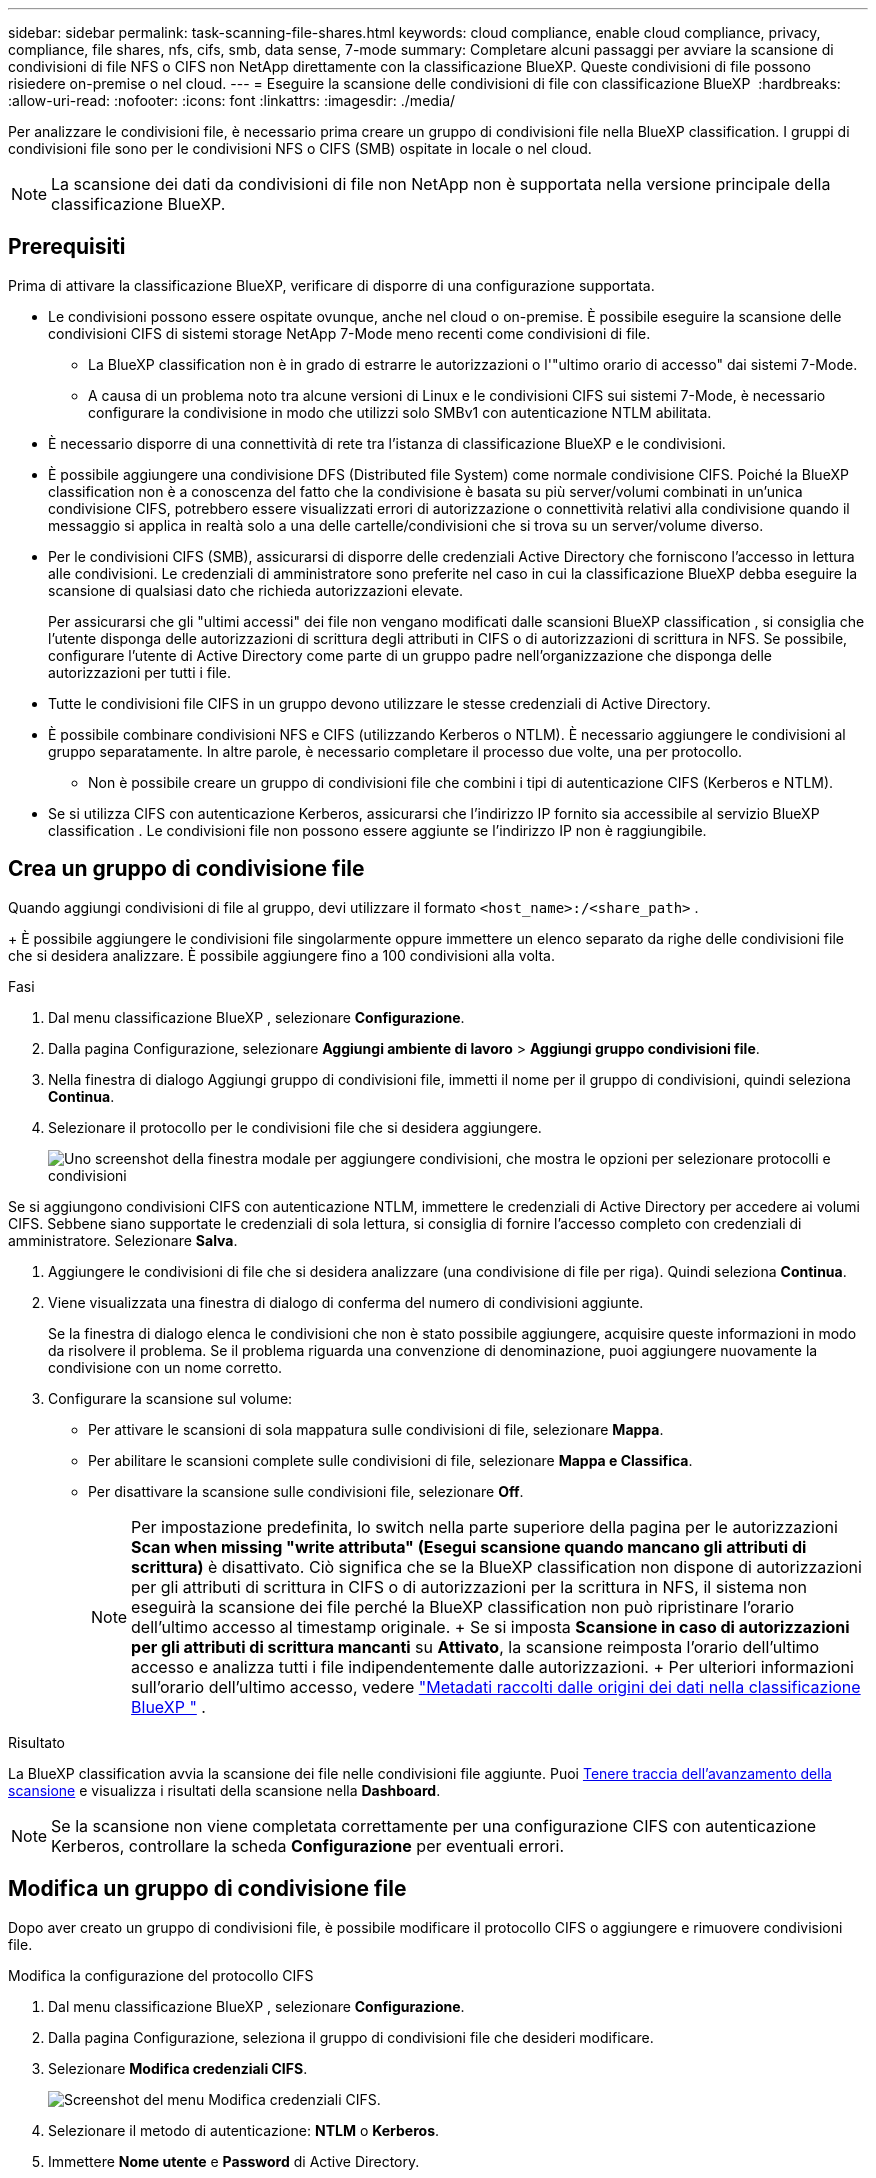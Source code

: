 ---
sidebar: sidebar 
permalink: task-scanning-file-shares.html 
keywords: cloud compliance, enable cloud compliance, privacy, compliance, file shares, nfs, cifs, smb, data sense, 7-mode 
summary: Completare alcuni passaggi per avviare la scansione di condivisioni di file NFS o CIFS non NetApp direttamente con la classificazione BlueXP. Queste condivisioni di file possono risiedere on-premise o nel cloud. 
---
= Eseguire la scansione delle condivisioni di file con classificazione BlueXP 
:hardbreaks:
:allow-uri-read: 
:nofooter: 
:icons: font
:linkattrs: 
:imagesdir: ./media/


[role="lead"]
Per analizzare le condivisioni file, è necessario prima creare un gruppo di condivisioni file nella BlueXP classification. I gruppi di condivisioni file sono per le condivisioni NFS o CIFS (SMB) ospitate in locale o nel cloud.


NOTE: La scansione dei dati da condivisioni di file non NetApp non è supportata nella versione principale della classificazione BlueXP.



== Prerequisiti

Prima di attivare la classificazione BlueXP, verificare di disporre di una configurazione supportata.

* Le condivisioni possono essere ospitate ovunque, anche nel cloud o on-premise. È possibile eseguire la scansione delle condivisioni CIFS di sistemi storage NetApp 7-Mode meno recenti come condivisioni di file.
+
** La BlueXP classification non è in grado di estrarre le autorizzazioni o l'"ultimo orario di accesso" dai sistemi 7-Mode.
** A causa di un problema noto tra alcune versioni di Linux e le condivisioni CIFS sui sistemi 7-Mode, è necessario configurare la condivisione in modo che utilizzi solo SMBv1 con autenticazione NTLM abilitata.


* È necessario disporre di una connettività di rete tra l'istanza di classificazione BlueXP e le condivisioni.
* È possibile aggiungere una condivisione DFS (Distributed file System) come normale condivisione CIFS. Poiché la BlueXP classification non è a conoscenza del fatto che la condivisione è basata su più server/volumi combinati in un'unica condivisione CIFS, potrebbero essere visualizzati errori di autorizzazione o connettività relativi alla condivisione quando il messaggio si applica in realtà solo a una delle cartelle/condivisioni che si trova su un server/volume diverso.
* Per le condivisioni CIFS (SMB), assicurarsi di disporre delle credenziali Active Directory che forniscono l'accesso in lettura alle condivisioni. Le credenziali di amministratore sono preferite nel caso in cui la classificazione BlueXP debba eseguire la scansione di qualsiasi dato che richieda autorizzazioni elevate.
+
Per assicurarsi che gli "ultimi accessi" dei file non vengano modificati dalle scansioni BlueXP classification , si consiglia che l'utente disponga delle autorizzazioni di scrittura degli attributi in CIFS o di autorizzazioni di scrittura in NFS. Se possibile, configurare l'utente di Active Directory come parte di un gruppo padre nell'organizzazione che disponga delle autorizzazioni per tutti i file.

* Tutte le condivisioni file CIFS in un gruppo devono utilizzare le stesse credenziali di Active Directory.
* È possibile combinare condivisioni NFS e CIFS (utilizzando Kerberos o NTLM). È necessario aggiungere le condivisioni al gruppo separatamente. In altre parole, è necessario completare il processo due volte, una per protocollo.
+
** Non è possibile creare un gruppo di condivisioni file che combini i tipi di autenticazione CIFS (Kerberos e NTLM).


* Se si utilizza CIFS con autenticazione Kerberos, assicurarsi che l'indirizzo IP fornito sia accessibile al servizio BlueXP classification . Le condivisioni file non possono essere aggiunte se l'indirizzo IP non è raggiungibile.




== Crea un gruppo di condivisione file

Quando aggiungi condivisioni di file al gruppo, devi utilizzare il formato  `<host_name>:/<share_path>` .

+ È possibile aggiungere le condivisioni file singolarmente oppure immettere un elenco separato da righe delle condivisioni file che si desidera analizzare. È possibile aggiungere fino a 100 condivisioni alla volta.

.Fasi
. Dal menu classificazione BlueXP , selezionare *Configurazione*.
. Dalla pagina Configurazione, selezionare *Aggiungi ambiente di lavoro* > *Aggiungi gruppo condivisioni file*.
. Nella finestra di dialogo Aggiungi gruppo di condivisioni file, immetti il nome per il gruppo di condivisioni, quindi seleziona *Continua*.
. Selezionare il protocollo per le condivisioni file che si desidera aggiungere.
+
image:screen-cl-config-shares-add.png["Uno screenshot della finestra modale per aggiungere condivisioni, che mostra le opzioni per selezionare protocolli e condivisioni"]



.Se si aggiungono condivisioni CIFS con autenticazione NTLM, immettere le credenziali di Active Directory per accedere ai volumi CIFS. Sebbene siano supportate le credenziali di sola lettura, si consiglia di fornire l'accesso completo con credenziali di amministratore. Selezionare **Salva**.
. Aggiungere le condivisioni di file che si desidera analizzare (una condivisione di file per riga). Quindi seleziona **Continua**.
. Viene visualizzata una finestra di dialogo di conferma del numero di condivisioni aggiunte.
+
Se la finestra di dialogo elenca le condivisioni che non è stato possibile aggiungere, acquisire queste informazioni in modo da risolvere il problema. Se il problema riguarda una convenzione di denominazione, puoi aggiungere nuovamente la condivisione con un nome corretto.

. Configurare la scansione sul volume:
+
** Per attivare le scansioni di sola mappatura sulle condivisioni di file, selezionare *Mappa*.
** Per abilitare le scansioni complete sulle condivisioni di file, selezionare *Mappa e Classifica*.
** Per disattivare la scansione sulle condivisioni file, selezionare *Off*.
+

NOTE: Per impostazione predefinita, lo switch nella parte superiore della pagina per le autorizzazioni *Scan when missing "write attributa" (Esegui scansione quando mancano gli attributi di scrittura)* è disattivato. Ciò significa che se la BlueXP classification non dispone di autorizzazioni per gli attributi di scrittura in CIFS o di autorizzazioni per la scrittura in NFS, il sistema non eseguirà la scansione dei file perché la BlueXP classification non può ripristinare l'orario dell'ultimo accesso al timestamp originale. + Se si imposta *Scansione in caso di autorizzazioni per gli attributi di scrittura mancanti* su *Attivato*, la scansione reimposta l'orario dell'ultimo accesso e analizza tutti i file indipendentemente dalle autorizzazioni. + Per ulteriori informazioni sull'orario dell'ultimo accesso, vedere link:link:reference-collected-metadata.html#last-access-time-timestamp["Metadati raccolti dalle origini dei dati nella classificazione BlueXP "] .





.Risultato
La BlueXP classification avvia la scansione dei file nelle condivisioni file aggiunte. Puoi xref:#track-the-scanning-progress[Tenere traccia dell'avanzamento della scansione] e visualizza i risultati della scansione nella **Dashboard**.


NOTE: Se la scansione non viene completata correttamente per una configurazione CIFS con autenticazione Kerberos, controllare la scheda **Configurazione** per eventuali errori.



== Modifica un gruppo di condivisione file

Dopo aver creato un gruppo di condivisioni file, è possibile modificare il protocollo CIFS o aggiungere e rimuovere condivisioni file.

.Modifica la configurazione del protocollo CIFS
. Dal menu classificazione BlueXP , selezionare *Configurazione*.
. Dalla pagina Configurazione, seleziona il gruppo di condivisioni file che desideri modificare.
. Selezionare **Modifica credenziali CIFS**.
+
image:screenshot-edit-cifs-credential.png["Screenshot del menu Modifica credenziali CIFS."]

. Selezionare il metodo di autenticazione: **NTLM** o **Kerberos**.
. Immettere **Nome utente** e **Password** di Active Directory.
. Selezionare **Salva** per completare il processo.


.Aggiungere condivisioni di file alle scansioni di conformità
. Dal menu classificazione BlueXP , selezionare *Configurazione*.
. Dalla pagina Configurazione, seleziona il gruppo di condivisioni file che desideri modificare.
. Seleziona **+ Aggiungi azioni**.
. Selezionare il protocollo per le condivisioni file che si desidera aggiungere.
+
image:screen-cl-config-shares-add.png["Uno screenshot della finestra modale per aggiungere condivisioni, che mostra le opzioni per selezionare protocolli e condivisioni"]

+
Se aggiungi condivisioni di file a un protocollo già configurato, non sono necessarie modifiche.

+
Se si aggiungono condivisioni di file con un secondo protocollo, assicurarsi di aver configurato correttamente l'autenticazione come dettagliato in link:#prerequisites["prerequisiti"] .

. Aggiungi le condivisioni di file che desideri scansionare (una condivisione di file per riga) utilizzando il formato  `<host_name>:/<share_path>` .
. Selezionare **Continua** per completare l'aggiunta delle condivisioni file.


.Rimuovere una condivisione di file dalle scansioni di conformità
. Dal menu classificazione BlueXP , selezionare *Configurazione*.
. Selezionare l'ambiente di lavoro da cui si desidera rimuovere le condivisioni di file.
. Selezionare *Configurazione*.
. Nella pagina Configurazione, selezionare azioni image:button-actions-horizontal.png["Icona delle azioni"] per la condivisione file che si desidera rimuovere.
. Dal menu azioni, selezionare *Rimuovi condivisione*.




== Tenere traccia dell'avanzamento della scansione

È possibile tenere traccia dell'avanzamento della scansione iniziale.

. Selezionare il menu **Configurazione**.
. Selezionare **Configurazione dell'ambiente di lavoro**.
+
L'avanzamento di ogni scansione viene visualizzato come barra di avanzamento.

. Passare il mouse sulla barra di avanzamento per visualizzare il numero di file sottoposti a scansione rispetto al totale dei file nel volume.

